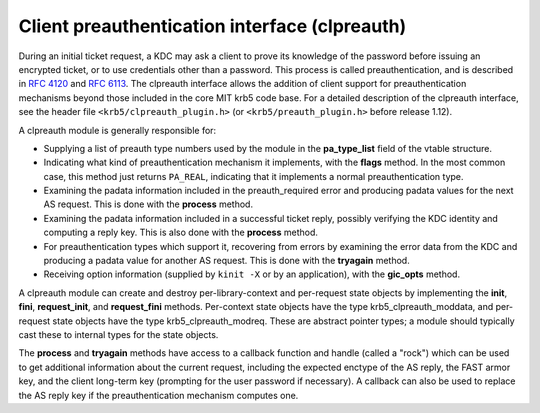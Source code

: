 Client preauthentication interface (clpreauth)
==============================================

During an initial ticket request, a KDC may ask a client to prove its
knowledge of the password before issuing an encrypted ticket, or to
use credentials other than a password.  This process is called
preauthentication, and is described in :rfc:`4120` and :rfc:`6113`.
The clpreauth interface allows the addition of client support for
preauthentication mechanisms beyond those included in the core MIT
krb5 code base.  For a detailed description of the clpreauth
interface, see the header file ``<krb5/clpreauth_plugin.h>`` (or
``<krb5/preauth_plugin.h>`` before release 1.12).

A clpreauth module is generally responsible for:

* Supplying a list of preauth type numbers used by the module in the
  **pa_type_list** field of the vtable structure.

* Indicating what kind of preauthentication mechanism it implements,
  with the **flags** method.  In the most common case, this method
  just returns ``PA_REAL``, indicating that it implements a normal
  preauthentication type.

* Examining the padata information included in the preauth_required
  error and producing padata values for the next AS request.  This is
  done with the **process** method.

* Examining the padata information included in a successful ticket
  reply, possibly verifying the KDC identity and computing a reply
  key.  This is also done with the **process** method.

* For preauthentication types which support it, recovering from errors
  by examining the error data from the KDC and producing a padata
  value for another AS request.  This is done with the **tryagain**
  method.

* Receiving option information (supplied by ``kinit -X`` or by an
  application), with the **gic_opts** method.

A clpreauth module can create and destroy per-library-context and
per-request state objects by implementing the **init**, **fini**,
**request_init**, and **request_fini** methods.  Per-context state
objects have the type krb5_clpreauth_moddata, and per-request state
objects have the type krb5_clpreauth_modreq.  These are abstract
pointer types; a module should typically cast these to internal
types for the state objects.

The **process** and **tryagain** methods have access to a callback
function and handle (called a "rock") which can be used to get
additional information about the current request, including the
expected enctype of the AS reply, the FAST armor key, and the client
long-term key (prompting for the user password if necessary).  A
callback can also be used to replace the AS reply key if the
preauthentication mechanism computes one.
